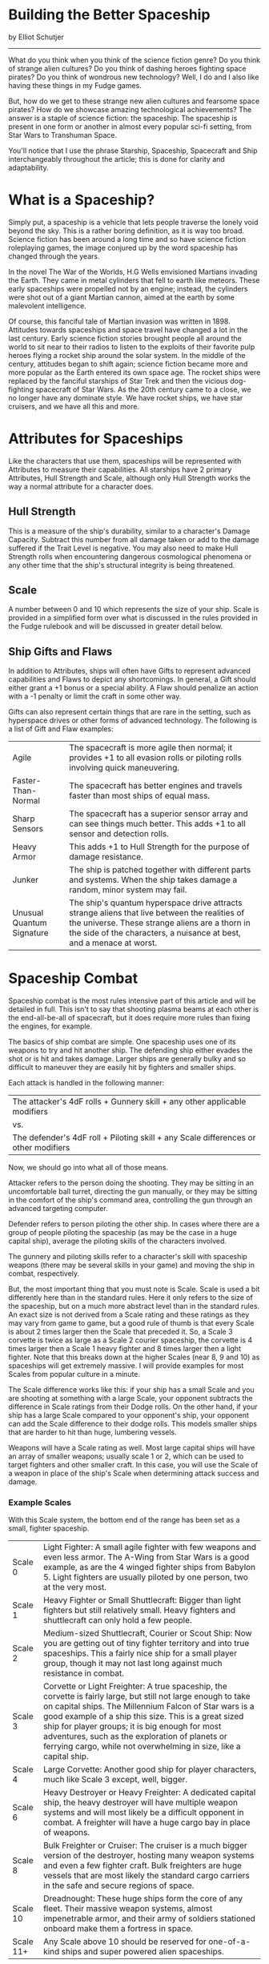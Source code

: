 * Building the Better Spaceship

by Elliot Schutjer

-------------

What do you think when you think of the science fiction genre? Do you think of strange alien cultures? Do you think of dashing heroes fighting space pirates? Do you think of wondrous new technology? Well, I do and I also like having these things in my Fudge games.

But, how do we get to these strange new alien cultures and fearsome space pirates? How do we showcase amazing technological achievements? The answer is a staple of science fiction: the spaceship. The spaceship is present in one form or another in almost every popular sci-fi setting, from Star Wars to Transhuman Space.

You'll notice that I use the phrase Starship, Spaceship, Spacecraft and Ship interchangeably throughout the article; this is done for clarity and adaptability.

* What is a Spaceship?

Simply put, a spaceship is a vehicle that lets people traverse the lonely void beyond the sky. This is a rather boring definition, as it is way too broad. Science fiction has been around a long time and so have science fiction roleplaying games, the image conjured up by the word spaceship has changed through the years.

In the novel The War of the Worlds, H.G Wells envisioned Martians invading the Earth. They came in metal cylinders that fell to earth like meteors. These early spaceships were propelled not by an engine; instead, the cylinders were shot out of a giant Martian cannon, aimed at the earth by some malevolent intelligence.

Of course, this fanciful tale of Martian invasion was written in 1898. Attitudes towards spaceships and space travel have changed a lot in the last century. Early science fiction stories brought people all around the world to sit near to their radios to listen to the exploits of their favorite pulp heroes flying a rocket ship around the solar system. In the middle of the century, attitudes began to shift again; science fiction became more and more popular as the Earth entered its own space age. The rocket ships were replaced by the fanciful starships of Star Trek and then the vicious dog-fighting spacecraft of Star Wars. As the 20th century came to a close, we no longer have any dominate style. We have rocket ships, we have star cruisers, and we have all this and more.

* Attributes for Spaceships

Like the characters that use them, spaceships will be represented with Attributes to measure their capabilities. All starships have 2 primary Attributes, Hull Strength and Scale, although only Hull Strength works the way a normal attribute for a character does.

** Hull Strength

This is a measure of the ship's durability, similar to a character's Damage Capacity. Subtract this number from all damage taken or add to the damage suffered if the Trait Level is negative. You may also need to make Hull Strength rolls when encountering dangerous cosmological phenomena or any other time that the ship's structural integrity is being threatened.

** Scale

A number between 0 and 10 which represents the size of your ship. Scale is provided in a simplified form over what is discussed in the rules provided in the Fudge rulebook and will be discussed in greater detail below.

** Ship Gifts and Flaws

In addition to Attributes, ships will often have Gifts to represent advanced capabilities and Flaws to depict any shortcomings. In general, a Gift should either grant a +1 bonus or a special ability. A Flaw should penalize an action with a -1 penalty or limit the craft in some other way.

Gifts can also represent certain things that are rare in the setting, such as hyperspace drives or other forms of advanced technology. The following is a list of Gift and Flaw examples:

| Agile                     | The spacecraft is more agile then normal; it provides +1 to all evasion rolls or piloting rolls involving quick maneuvering.                                                                                            |
| Faster-Than-Normal        | The spacecraft has better engines and travels faster than most ships of equal mass.                                                                                                                                     |
| Sharp Sensors             | The spacecraft has a superior sensor array and can see things much better. This adds +1 to all sensor and detection rolls.                                                                                              |
| Heavy Armor               | This adds +1 to Hull Strength for the purpose of damage resistance.                                                                                                                                                     |
| Junker                    | The ship is patched together with different parts and systems. When the ship takes damage a random, minor system may fail.                                                                                              |
| Unusual Quantum Signature | The ship's quantum hyperspace drive attracts strange aliens that live between the realities of the universe. These strange aliens are a thorn in the side of the characters, a nuisance at best, and a menace at worst. |

* Spaceship Combat

Spaceship combat is the most rules intensive part of this article and will be detailed in full. This isn't to say that shooting plasma beams at each other is the end-all-be-all of spacecraft, but it does require more rules than fixing the engines, for example.

The basics of ship combat are simple. One spaceship uses one of its weapons to try and hit another ship. The defending ship either evades the shot or is hit and takes damage. Larger ships are generally bulky and so difficult to maneuver they are easily hit by fighters and smaller ships.

Each attack is handled in the following manner:

| The attacker's 4dF rolls + Gunnery skill + any other applicable modifiers           |
| vs.                                                                                 |
| The defender's 4dF roll + Piloting skill + any Scale differences or other modifiers |

Now, we should go into what all of those means.

Attacker refers to the person doing the shooting. They may be sitting in an uncomfortable ball turret, directing the gun manually, or they may be sitting in the comfort of the ship's command area, controlling the gun through an advanced targeting computer.

Defender refers to person piloting the other ship. In cases where there are a group of people piloting the spaceship (as may be the case in a huge capital ship), average the piloting skills of the characters involved.

The gunnery and piloting skills refer to a character's skill with spaceship weapons (there may be several skills in your game) and moving the ship in combat, respectively.

But, the most important thing that you must note is Scale. Scale is used a bit differently here than in the standard rules. Here it only refers to the size of the spaceship, but on a much more abstract level than in the standard rules. An exact size is not derived from a Scale rating and these ratings as they may vary from game to game, but a good rule of thumb is that every Scale is about 2 times larger then the Scale that preceded it. So, a Scale 3 corvette is twice as large as a Scale 2 courier spaceship, the corvette is 4 times larger then a Scale 1 heavy fighter and 8 times larger then a light fighter. Note that this breaks down at the higher Scales (near 8, 9 and 10) as spaceships will get extremely massive. I will provide examples for most Scales from popular culture in a minute.

The Scale difference works like this: if your ship has a small Scale and you are shooting at something with a large Scale, your opponent subtracts the difference in Scale ratings from their Dodge rolls. On the other hand, if your ship has a large Scale compared to your opponent's ship, your opponent can add the Scale difference to their dodge rolls. This models smaller ships that are harder to hit than huge, lumbering vessels.

Weapons will have a Scale rating as well. Most large capital ships will have an array of smaller weapons; usually scale 1 or 2, which can be used to target fighters and other smaller craft. In this case, you will use the Scale of a weapon in place of the ship's Scale when determining attack success and damage.

*** Example Scales

With this Scale system, the bottom end of the range has been set as a small, fighter spaceship.

| Scale 0   | Light Fighter: A small agile fighter with few weapons and even less armor. The A-Wing from Star Wars is a good example, as are the 4 winged fighter ships from Babylon 5. Light fighters are usually piloted by one person, two at the very most.                                                                                                                                                          |
| Scale 1   | Heavy Fighter or Small Shuttlecraft: Bigger than light fighters but still relatively small. Heavy fighters and shuttlecraft can only hold a few people.                                                                                                                                                                                                                                                    |
| Scale 2   | Medium-sized Shuttlecraft, Courier or Scout Ship: Now you are getting out of tiny fighter territory and into true spaceships. This a fairly nice ship for a small player group, though it may not last long against much resistance in combat.                                                                                                                                                             |
| Scale 3   | Corvette or Light Freighter: A true spaceship, the corvette is fairly large, but still not large enough to take on capital ships. The Millennium Falcon of Star wars is a good example of a ship this size. This is a great sized ship for player groups; it is big enough for most adventures, such as the exploration of planets or ferrying cargo, while not overwhelming in size, like a capital ship. |
| Scale 4   | Large Corvette: Another good ship for player characters, much like Scale 3 except, well, bigger.                                                                                                                                                                                                                                                                                                           |
| Scale 6   | Heavy Destroyer or Heavy Freighter: A dedicated capital ship, the heavy destroyer will have multiple weapon systems and will most likely be a difficult opponent in combat. A freighter will have a huge cargo bay in place of weapons.                                                                                                                                                                    |
| Scale 8   | Bulk Freighter or Cruiser: The cruiser is a much bigger version of the destroyer, hosting many weapon systems and even a few fighter craft. Bulk freighters are huge vessels that are most likely the standard cargo carriers in the safe and secure regions of space.                                                                                                                                     |
| Scale 10  | Dreadnought: These huge ships form the core of any fleet. Their massive weapon systems, almost impenetrable armor, and their army of soldiers stationed onboard make them a fortress in space.                                                                                                                                                                                                             |
| Scale 11+ | Any Scale above 10 should be reserved for one-of-a-kind ships and super powered alien spaceships.                                                                                                                                                                                                                                                                                                          |

*** Shooting Example

Danzig, the ruthless space pirate, has cornered a light freighter in his space fighter. Danzig's custom fighter is Scale 0, while the larger and bulkier light freighter is Scale 3. As merciless as his reputation, Danzig shoots his fighter's laser cannon at the freighter. The laser cannon's Scale is the same as the fighter (Scale 0) and Danzig's gunnery skill is Great. On the receiving end of this attack is the crew of the light freighter Acton. Even with their sizable bulk in comparison to the fighter, they hope to avoid the laser with some fancy piloting. The pilot of the vessel has a skill of Good.

Danzig's player rolls and gets a +1 result. He adds his gunnery skill of Great for a final result of +3. The pilot of the Acton tries to dodge, rolling a +3 on his dice, when added with his skill, results in a total of +4. But wait, since the Acton is much larger than Danzig's fighter, the pilot must subtract the Scale difference from his dodge roll. The difference is 3, lowering the Acton's final dodge result to +1. The ruthless Danzig has scored a hit.

** Weapons damage

Weapon damage is also handled a bit differently from character combat. Instead of adding a damage bonus to your threshold roll, you simply roll a die and add your skill level. The opponent then subtracts their defenses (armor, hull strength, etc) from the damage and applies the damage to their ship's wound track. Of course, bigger weapons will do more damage to smaller opponents and also do less damage to opponents in even larger ships. As a result, smaller defenders will subtract the Scale difference from their defenses and larger defenders will add the Scale difference to their defenses.

Every weapon in this system will have an assigned die for the purposes of determining damage. Usually weapon ratings will range from 1d4 to 1d12, with 1d4, 1d6 and 1d8 being by far the most common. The specifics of these weapons will vary from setting to setting. In one setting, a laser cannon might do 1d6, while in another, it might be 1d8.

The basic weapon damage roll is this:

| Weapon's damage die result + Attacker's gunnery skill |
| vs.                                                   |
| Defender's Hull Strength + or - any Scale differences |

After subtracting the defenders hull strength, Scale differences and any other modifiers, you apply that damage to the ship as if it were a character, using a Wound track. 1-2 is a Scratch on the armor, 3-4 is Damaged and -1 to most ship systems, 5-6 is Very Damaged and -2 to most ship systems, 7-8 Disables the ship until a Superb repair roll can made and finally, a 9+ result usually results in the ship being Destroyed. At this point, the ship may explode in a ball of flame, simply fall apart, or just shut down.

Ships are hardier then characters and can take 4 Scratches, 2 Damaged results, 1 Very Damaged result and one Disabled result before being Destroyed.

| 1, 2 | OOOO | Scratched         |
| 3, 4 | OO   | Damaged (-1)      |
| 5, 6 | O    | Very Damaged (-2) |
| 7, 8 | O    | Disabled          |
| 9+   | O    | Destroyed         |

The combat system presented here differs from standard Fudge combat by separating armor and dodging, which the original combat system does not. In the original combat system, a small fighter would easily destroy a larger ship, since the larger ships scale would make it an easy target, giving the small fighter an incredible damage threshold. While you could argue that this is realistic, the system provided here emulates the reality of a large chunk of the science fiction genre.

*** Damage Example

In the earlier example, the pirate Danzig, piloting a space fighter, had just hit the light freighter Acton with a blast from his laser cannon. To calculate damage, Danzig's player rolls the laser cannon's damage dice (in this case 1d6) and adds Danzig's gunnery skill (+2), resulting in a total of 5 damage, a solid hit.

The Acton has a hull strength of Mediocre, being a non-combat freighter, but it's still much bigger than the fighter. The Acton's hull strength (-1) is added to the Scale difference between the craft (3) for a total of 2 points of damage resistance (any armor plating or other defenses would also modify this number). The 2 pts is then subtracted from the laser cannon's 5 damage, causing 3 damage to the freighter. The freighter is now Damaged, which will cause a -1 penalty to most actions until the damage can be repaired. Things do not look good for the Acton.

** Where does this break down?

A simple system like Fudge cannot perfectly model reality, much less the whole range of reality found in science fiction settings. For this reason, starship combat breaks down in three ways. Two of the ways involve Scale and the third applies to almost all spaceship combat systems in almost every role-playing game on the market.

Scale is, in my opinion, the most complicated concept in these rules. You add the difference to your dodge rolls if you're in a smaller ship, subtract it when you're in a larger craft, and then you reverse that mechanism when determining weapon damage. Weapons will sometimes have their own Scale, further complicating things! There are two main rule breaks in this system; the first is the relation between starship scale and character Scale, the second accommodating super massive spacecraft into the Scale system.

Unlike the somewhat exacting Scale found in the Fudge rules which handle character size, the spaceship Scale system is much more abstract and arbitrary. I did this intentionally so that the system could accommodate many different sizes and shapes of spacecraft. But, as a consequence, it then becomes difficult to determine what happens when a spaceship Scale weapon hits a character Scale person or object. Since characters rarely get hit by spaceship weapons, most of the time this isn't a problem. A Game Master could simply count the character as dead or mortally wounded. Or, a Game Master could simply add 4 to the spaceship scale to convert it to character scale.

Scale also becomes an issue when trying to accurately model ships that operate on a truly massive scale, such as a 5 mile long battle-cruiser. Should it be rated as Scale 10, 20, or even 30? If it is determined to be Scale 20 (or around that area), it will be almost completely impervious to damage. To fix this, you might say that any ship approaching the higher levels of the Scale range, such as the 5 mile battle cruiser, is made up of a number of individual sections, all of which are Scale 10. Fighters and other ships would only be able to inflict damage by targeting these smaller sections of the huge vessel.

Lastly, Scale also comes into play when attempting to role-playing starship combat. Simply put, large capital ships are going to have dozens and dozens of weapons, making attack rolls cumbersome and impractical, especially for a system as freeform as Fudge, turning an encounter into a wargrame. When dealing with NPCs, this issue can usually be glossed over, but with PCs thrown into the mix, there will often be more demand for the specific effects of each weapon.

Unfortunately, there aren't many ways of getting around this problem. As a Game Master, you could simply keep such ships out of the hands of the players and limit their appearance as adversaries. Alternatively, you could cut the amount of guns on a capital ship by 4 or more, ruling that the arc of fire on each gun (or turret) limits the total number of weapons that can be brought to bear on any one foe.

* Faster-than-light Travel

Do your spaceships have faster-than-light drives; engines which allow them to quickly travel between star systems? Most star spanning games have these technological items in one form or another. The method used for FTL travel and its capabilities and idiosyncracies will most likely alter the entire structure of a universe, so it's important to really understand what sort of FTL travel you wish to have in a campaign and how it will impact the galaxy you have designed. I have a few examples below.

** Wormholes

Wormholes are holes in the fabric of space and time that lead to other places. A ship would simply have to go into the wormhole and it would reappear somewhere else. Most wormholes will be static and unchanging, always going to the same place. However, some wormholes could change their openings and closing from time to time. Entire networks of worlds could be bounded together by a web of wormholes.

Using wormholes as the primary FTL in your campaign has several advantages associated with it. A network of worlds connected by wormholes make mapping the campaign universe a lot easier, since you must detail only the worlds included in this network. This also makes it easier for you to restrict the setting by setting boundaries.

Wormholes are a good choice for FTL travel in a hard science fiction setting, since they only sort of break the laws of reality.

Of course, using wormholes will also change the structure of a campaign. The wormholes in most systems will be guarded heavily. Don't expect Captain Beef Wallop and his ragtag band to be able to escape the home planet of tyrannical space lizards when those same space lizards have a few dozen capital ships guarding the only way in or out of the system.

Also, having a static network of wormholes, especially a small number, makes the campaign rather closed. This can be a boon for an inexperienced GM, but it can also hinder creativity, as all the planets that can be encountered in the game must be part of a network. There are many ways around this, such as people being able to discover new wormholes, or civilizations possibly learning how to create new wormholes to expand their reach into the stars (this applies to permanent wormholes, ships that simply create their own wormholes should just use the hyperdrive guidelines).

** Hyperdrives

This type of faster-than-light travel focuses on engines which enable spaceships to travel faster then the speed of light, either by bending space, tearing a hole in space, or by just bypassing the entire issue of the light barrier by flinging the spaceship into a different dimension. Many popular science fiction settings use these sorts of engines as this design allows for very wide open settings. A ship can get almost anywhere while still maintaining some suspension of disbelief.

There are, however, a few down sides to the hyperdrive and its ilk. The first is the fact that the setting becomes very open, even infinite. It is quite easy for the players to go to unknown and undefined areas, forcing the GM to think on her toes while maintaining the overall feel of her universe. The GM will most likely have to set limits on these kinds of engines to restrain the reach of the players (like fuel, time to operation and other things of that nature).

** Old Timey and Miscellaneous Types of FTL

This is a somewhat catchall category for things that simply don't fit in the two categories provided above. The two big ones are simply getting rid of the light barrier and using generational spaceships.

Simply doing away with the "light barrier" is the FTL travel method often overlooked in today's science fiction games. In the olden days of science fiction, many writers didn't see why there had to be a speed limit in space, and so they simply presented their stories without any limits on space travel. Your ship goes as fast you can make it go. I would advise against putting this in anything but an old time space opera game, but it is still a nice change of pace for some games.

A generational spaceship, on the other hand, does not actually travel at faster-than-light speeds. It is simply a huge ship, packed with people (sometimes held in suspended animation), that makes a slow, lonely journey between the stars at slower-than-light speeds. On the other hand, the spaceship could be going faster-than-light, but even traveling at such speeds could seem quite slow depending on the destination of the ship.

* What Kind Of Game Do You Want?

In a science fiction adventure, featuring lots of spaceships, it should come as no surprise that those spaceships will help define the setting in the minds of the players. Therefore, it is of the utmost importance that you design the spaceships used in your campaign setting with care.

I will outline three major styles of spaceships and discuss the ways in which their "technology" affects the setting. These three styles only scratch the surface on what is possible; you can mix and match them, create entirely new styles of spaceships, and modify other ideas to fit your own vision of the world of tomorrow. The three styles discussed here are Old Timey, Realistic, and finally, Space Opera.

Old Timey is likely the least realistic of the three styles presented here. Based on the old radio plays and comic books of the 1920s and beyond, spaceships are most often described as actual rockets, flying through space on kerosene or other fuels.

The advantage of this style is that you can throw realism to the wind and concentrate on telling an exciting story. Another advantage is that most of the ships in the Old Timey style are usually about the same size, which will make combat a little easier. Armed with death rays and atomic warp engines, the rocket ships of yesteryear fly into the present.

The Realistic style is quite the opposite of the Old Timey style. The Realistic style strives to emulate what might be, the speculative fiction of the present. The spaceships of the Realistic style are not flashy and they are usually fairly small. Typically, this kind of campaign tone doesn't allow for settings with faster-than-light travel, but if FTL is an option, then it too lacks the flash of the other styles. Combat usually involves long ranged lasers, projectile guns, and guided missiles.

The watchword of the Realistic style is mundane. The main advantage of the style is that is presents a fairly believable universe, populated by fairly believable things. Another advantage is eerily reminiscent of the Old Timey style: most of the ships are relatively small and most of them will be fairly similar in size.

In between these two extremes we find the style used in most popular science fiction: Space Opera. Ships can be of wildly different sizes and science can be stretched as far as you want. A caravan of freighters warping through a nebula, being chased by pirate destroyers, is a good example of the style. Fighters swooping through space and strafing larger ships with their particle blasters are also good examples.

The advantage of this style is that you can include pretty much anything. While a broken down, rusty merchant vessel might be out of place in the Old Timey style, it would fit right into the Space Opera style. While a 300 mile wide alien city ship would completely wreak the mood of a Realistic style game, it would be perfectly at home in the Space Opera style.

* Tricks and Tips

Don't be afraid to think really big in regards to spaceships, especially if your characters will never be getting any of the truly huge craft. Want an 800 mile long battle cruiser that patrols the wormhole near the edge of the solar system? There isn't much stopping you if you want to put this big honking ship in your campaign. So, don't be afraid to go overboard, especially if its a cinematic, space opera game.

Space monsters and space storms always spice up a dull voyage when they are used. This one may not work in most Realistic or even some Space Opera games, but it is fun when you can include them without disrupting the mood. You may have asteroid-eating worms the size of cities floating around in the void, or evil, dragon-like abominations that dwell in between reality in hyperspace. Space storms can also work well, although you may have to dress them up a little, calling them tachyon storms or something. These storms might just rock the boat or they could fling the ship into a whole different dimension. Another natural hazard could be black holes, collapsed stars that are so massive that even light cannot escape their grasp. Plus, nothing is stranger than when a lone science outpost radios into headquarters that a strange disc has been ejected by a black hole, then the outpost radio goes dead.

A good name is sometimes worth more then hundreds of words of background. Good names are a must for people, spaceships, guns, engines and planets. Unless your players are more scientifically adept then usual, don't be afraid to simply take some cool sounding word and putting it in. Take the word ion for instance; all it means is an atom or a molecule with a net positive or negative charge. Now put it in front of the word Rifle and then add the word Phased to the mix. You now have a Phased Ion Rifle, a name that most likely doesn't mean anything, but it sounds real enough that players can debate the physics of it shortly after using it to blow up the creepy, slime aliens from beyond Jupiter. Try taking a sciencey sounding word and putting drive or engine after it, now you have the name of a spaceship engine. If you're doing a retro style game (such as the Old Timey style mentioned earlier), you may want to customize the names to reflect the time period. If the style and tone has been taken from the 30s, use Kerosene Engines and other things that sound like they may be from that era. If you move up the implied technology into a more 50s and 60s style, put Nuclear or Atomic in the names. Naming is extremely important and it will convey the feel of the setting just as well as any 600 mile long ship or artificial ring world will do.

* Putting it all Together

Cara has been putting off working on her game all week, but the players will be showing up soon and she has to think of a game to run. She knows she will be using the Fudge system and she knows the group wants to play in a space opera setting. For the last few weeks, Cara has run nothing but gritty cyberpunk games, so she has decided that she will run an epic space opera game for the group to mix things up a bit.

She doesn't want to constrain herself with a restrictive setting, so she envisions the characters exploring a small nebula on the edge of known space, most likely in a mid-sized spaceship. She decides that the characters will be working for a far-ranging corporation known as Stella Collegium, but she doesn't have enough time to flesh out the entire corporation, so she will concentrate on the ship.

Cara wants the players' ship to be small enough that will be awed by the wonders of the nebula, while still being big enough that they won't be trampled underfoot by them. She decides that their ship has a Scale of 3, about equal to a medium-sized corvette. She decides to increase the hull strength by 1 level since it is an exploratory ship in uncharted territory. Cara also adds a few gifts to individualize the ship and enforce the idea that it is an exploratory vessel. She adds Sharp Sensors and large amount of supplies. She also decides that the vessel will use a hyperspace-like engine called a Warp Shockwave Drive to propel the starship at faster-than-light speeds.

| Name          |                          |
| Type          | Explorer Vessel          |
| Hull Strength | Good +1                  |
| Scale         | 3                        |
| Gifts         | Sharp Sensors            |
|               | Lots of Supplies Weapons |

Next, she gives the exploratory ship a few weapons. She decides that the ship will have a main gun mounted on a turret and 3 smaller weapons for dealing with marauding fighters. She makes up a nice Scale 3 weapon called a Plasma Ejector and assigns it a damage dice rating of 1d6. The other three weapons are small laser cannons that are only rated at a Scale of 0 and do 1d4 damage.

Satisfied, Cara is ready to go, letting the players take on the responsibility of naming it. What will her players face tomorrow? Hostile robotic aliens from beyond reality? Nebula monsters lusting greedily after the sweet titanium treat floating through their territory?

| Name          |                                             |
| Type          | Explorer Vessel                             |
| Hull Strength | Good +1                                     |
| Scale         | 3                                           |
| Gifts         | Sharp Sensors                               |
|               | Lots of Supplies Weapons                    |
| Weapons       | Main Plasma Ejector Turret: Scale 3 (1d6)   |
|               | 3 Small Laser Cannon Turrets: Scale 0 (1d4) |

* The Brave New World and the Ship of Tomorrow

The Spaceship is a fundamental unit of the space going science fiction genre. It is the boat of tomorrow, the ship that will carry us into strange new lands. It is this exploration that makes the spaceship possible and it is this exploration that fuels us to journey into the brave new world.

- Star Wars, characters, names, and all related indicia are trademarks of Lucasfilm, Ltd. . 2004 Lucasfilm, Ltd.
- Babylon 5, characters, names, and all related indicia are trademarks of Time Warner Entertainment Co., LP. . 2004 Time Warner Entertainment Co.
- Transhuman Space, characters, names, and all related indicia are trademarks of Steve Jackson Games. . 2004 Steve Jackson Games.
- Star Trek, characters, names, and all related indicia are trademarks of Paramount Pictures. . 2004 Paramount Pictures.

/(Source: The defunct [[http://web.archive.org/web/20071008190140/http://www.fudgefactor.org/2004/05/building-better-spaceship.html][fudgefactor.org]])/

